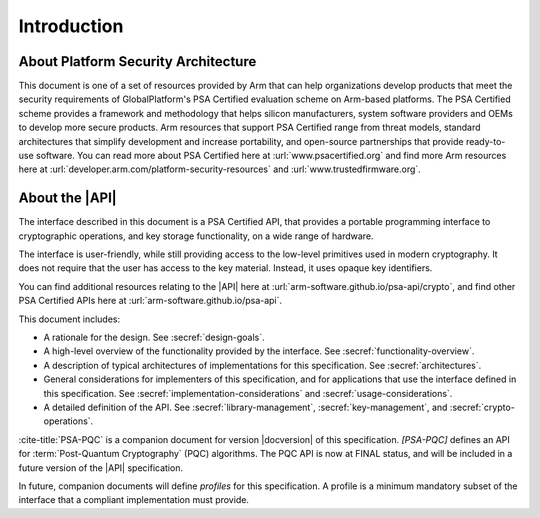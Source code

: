 .. SPDX-FileCopyrightText: Copyright 2018-2025 Arm Limited and/or its affiliates <open-source-office@arm.com>
.. SPDX-License-Identifier: CC-BY-SA-4.0 AND LicenseRef-Patent-license

Introduction
============

About Platform Security Architecture
------------------------------------

This document is one of a set of resources provided by Arm that can help organizations develop products that meet the security requirements of GlobalPlatform's PSA Certified evaluation scheme on Arm-based platforms. The PSA Certified scheme provides a framework and methodology that helps silicon manufacturers, system software providers and OEMs to develop more secure products. Arm resources that support PSA Certified range from threat models, standard architectures that simplify development and increase portability, and open-source partnerships that provide ready-to-use software. You can read more about PSA Certified here at :url:`www.psacertified.org` and find more Arm resources here at :url:`developer.arm.com/platform-security-resources` and :url:`www.trustedfirmware.org`.

About the |API|
---------------

The interface described in this document is a PSA Certified API, that provides a portable programming interface to cryptographic operations, and key storage functionality, on a wide range of hardware.

The interface is user-friendly, while still providing access to the low-level primitives used in modern cryptography. It does not require that the user has access to the key material. Instead, it uses opaque key identifiers.

You can find additional resources relating to the |API| here at :url:`arm-software.github.io/psa-api/crypto`, and find other PSA Certified APIs here at :url:`arm-software.github.io/psa-api`.

This document includes:

*   A rationale for the design. See :secref:`design-goals`.
*   A high-level overview of the functionality provided by the interface. See :secref:`functionality-overview`.
*   A description of typical architectures of implementations for this specification. See :secref:`architectures`.
*   General considerations for implementers of this specification, and for applications that use the interface defined in this specification. See :secref:`implementation-considerations` and :secref:`usage-considerations`.
*   A detailed definition of the API. See :secref:`library-management`, :secref:`key-management`, and :secref:`crypto-operations`.

:cite-title:`PSA-PQC` is a companion document for version |docversion| of this specification.
`[PSA-PQC]` defines an API for :term:`Post-Quantum Cryptography` (PQC) algorithms.
The PQC API is now at FINAL status, and will be included in a future version of the |API| specification.

In future, companion documents will define *profiles* for this specification. A profile is
a minimum mandatory subset of the interface that a compliant implementation must
provide.
